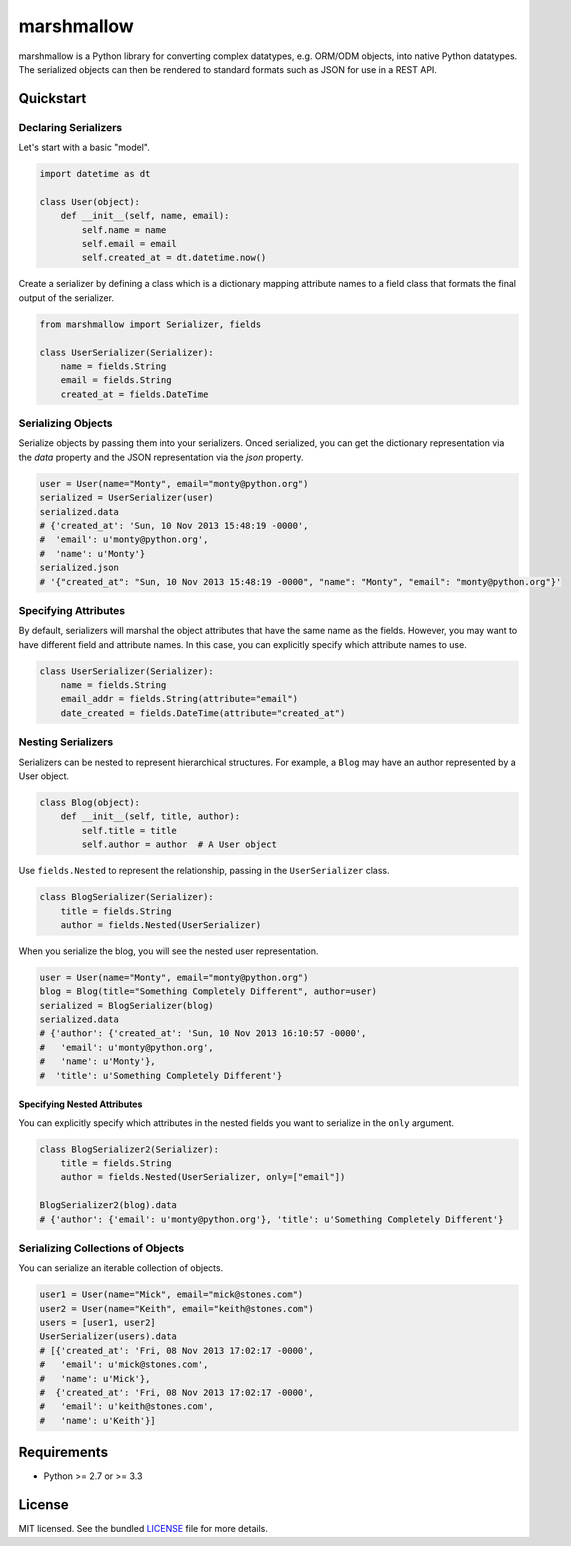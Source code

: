 ***********
marshmallow
***********

marshmallow is a Python library for converting complex datatypes, e.g. ORM/ODM objects, into native Python datatypes. The serialized objects can then be rendered to standard formats such as JSON for use in a REST API.

Quickstart
==========

Declaring Serializers
---------------------

Let's start with a basic "model".

.. code-block:: python

    import datetime as dt

    class User(object):
        def __init__(self, name, email):
            self.name = name
            self.email = email
            self.created_at = dt.datetime.now()


Create a serializer by defining a class  which is a dictionary mapping attribute names to a field class that formats the final output of the serializer.

.. code-block:: python

    from marshmallow import Serializer, fields

    class UserSerializer(Serializer):
        name = fields.String
        email = fields.String
        created_at = fields.DateTime


Serializing Objects
-------------------

Serialize objects by passing them into your serializers. Onced serialized, you can get the dictionary representation via the `data` property and the JSON representation via the `json` property.

.. code-block:: python

    user = User(name="Monty", email="monty@python.org")
    serialized = UserSerializer(user)
    serialized.data
    # {'created_at': 'Sun, 10 Nov 2013 15:48:19 -0000',
    #  'email': u'monty@python.org',
    #  'name': u'Monty'}
    serialized.json
    # '{"created_at": "Sun, 10 Nov 2013 15:48:19 -0000", "name": "Monty", "email": "monty@python.org"}'


Specifying Attributes
---------------------

By default, serializers will marshal the object attributes that have the same name as the fields. However, you may want to have different field and attribute names. In this case, you can explicitly specify which attribute names to use.

.. code-block:: python

    class UserSerializer(Serializer):
        name = fields.String
        email_addr = fields.String(attribute="email")
        date_created = fields.DateTime(attribute="created_at")


Nesting Serializers
-------------------

Serializers can be nested to represent hierarchical structures. For example, a ``Blog`` may have an author represented by a User object.

.. code-block:: python

    class Blog(object):
        def __init__(self, title, author):
            self.title = title
            self.author = author  # A User object

Use ``fields.Nested`` to represent the relationship, passing in the ``UserSerializer`` class.

.. code-block:: python

    class BlogSerializer(Serializer):
        title = fields.String
        author = fields.Nested(UserSerializer)

When you serialize the blog, you will see the nested user representation.

.. code-block:: python

    user = User(name="Monty", email="monty@python.org")
    blog = Blog(title="Something Completely Different", author=user)
    serialized = BlogSerializer(blog)
    serialized.data
    # {'author': {'created_at': 'Sun, 10 Nov 2013 16:10:57 -0000',
    #   'email': u'monty@python.org',
    #   'name': u'Monty'},
    #  'title': u'Something Completely Different'}

Specifying Nested Attributes
++++++++++++++++++++++++++++

You can explicitly specify which attributes in the nested fields you want to serialize in the ``only`` argument.

.. code-block:: python

    class BlogSerializer2(Serializer):
        title = fields.String
        author = fields.Nested(UserSerializer, only=["email"])

    BlogSerializer2(blog).data
    # {'author': {'email': u'monty@python.org'}, 'title': u'Something Completely Different'}


Serializing Collections of Objects
----------------------------------

You can serialize an iterable collection of objects.

.. code-block:: python

    user1 = User(name="Mick", email="mick@stones.com")
    user2 = User(name="Keith", email="keith@stones.com")
    users = [user1, user2]
    UserSerializer(users).data
    # [{'created_at': 'Fri, 08 Nov 2013 17:02:17 -0000',
    #   'email': u'mick@stones.com',
    #   'name': u'Mick'},
    #  {'created_at': 'Fri, 08 Nov 2013 17:02:17 -0000',
    #   'email': u'keith@stones.com',
    #   'name': u'Keith'}]

Requirements
============

- Python >= 2.7 or >= 3.3


License
=======

MIT licensed. See the bundled `LICENSE <https://github.com/sloria/marshmallow/blob/master/LICENSE>`_ file for more details.
